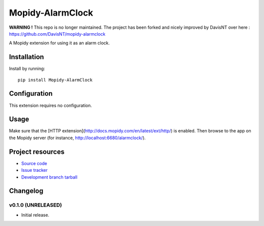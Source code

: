 ****************************
Mopidy-AlarmClock
****************************

**WARNING !** This repo is no longer maintained. The project has been forked and nicely improved by DavisNT over here : https://github.com/DavisNT/mopidy-alarmclock


.. image:: https://img.shields.io/pypi/v/Mopidy-AlarmClock.svg?style=flat
    :target: https://pypi.python.org/pypi/Mopidy-AlarmClock/
    :alt: Latest PyPI version

.. image:: https://img.shields.io/pypi/dm/Mopidy-AlarmClock.svg?style=flat
    :target: https://pypi.python.org/pypi/Mopidy-AlarmClock/
    :alt: Number of PyPI downloads

A Mopidy extension for using it as an alarm clock.


Installation
============

Install by running::

    pip install Mopidy-AlarmClock


Configuration
=============

This extension requires no configuration.

Usage
=============

Make sure that the [HTTP extension](http://docs.mopidy.com/en/latest/ext/http/) is enabled. Then browse to the app on the Mopidy server (for instance, http://localhost:6680/alarmclock/).

Project resources
=================

- `Source code <https://github.com/Zashas/mopidy-alarmclock>`_
- `Issue tracker <https://github.com/Zashas/mopidy-alarmclock/issues>`_
- `Development branch tarball <https://github.com/Zashas/mopidy-alarmclock/archive/master.tar.gz#egg=Mopidy-AlarmClock-dev>`_


Changelog
=========

v0.1.0 (UNRELEASED)
----------------------------------------

- Initial release.
